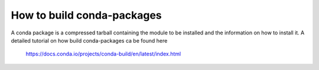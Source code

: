 How to build conda-packages
---------------------------

A conda package is a compressed tarball containing the module to be installed and the information on how to install it.
A detailed tutorial on how build conda-packages ca be found here

  https://docs.conda.io/projects/conda-build/en/latest/index.html





